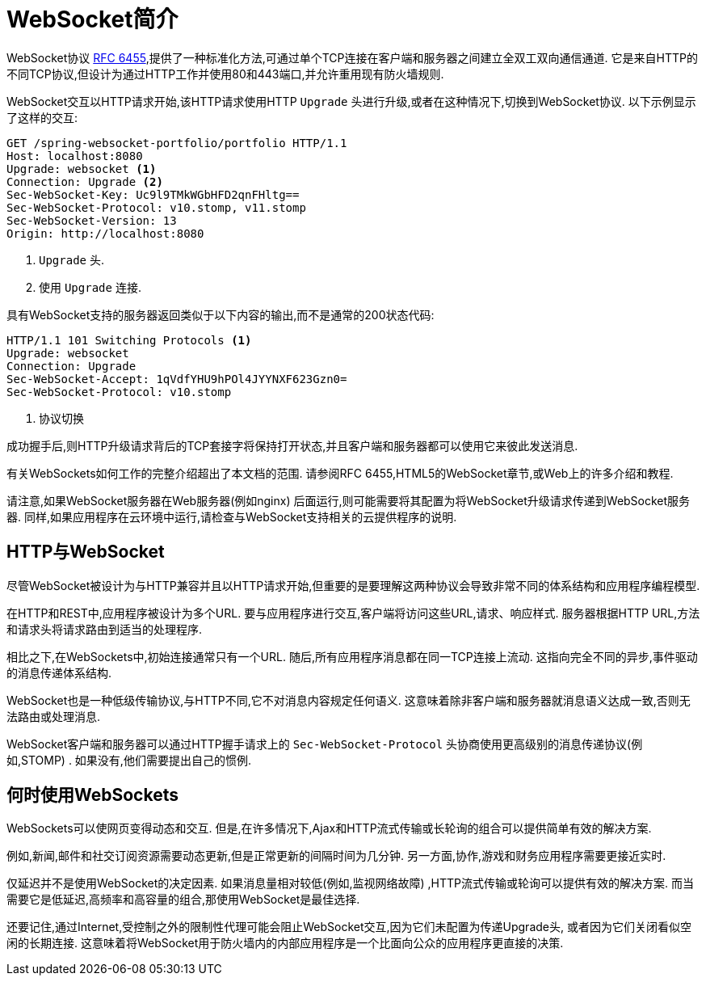 [[websocket-intro]]
= WebSocket简介

WebSocket协议 https://tools.ietf.org/html/rfc6455[RFC 6455],提供了一种标准化方法,可通过单个TCP连接在客户端和服务器之间建立全双工双向通信通道.  它是来自HTTP的不同TCP协议,但设计为通过HTTP工作并使用80和443端口,并允许重用现有防火墙规则.

WebSocket交互以HTTP请求开始,该HTTP请求使用HTTP `Upgrade` 头进行升级,或者在这种情况下,切换到WebSocket协议.  以下示例显示了这样的交互:

[source,yaml,indent=0]
[subs="verbatim,quotes"]
----
	GET /spring-websocket-portfolio/portfolio HTTP/1.1
	Host: localhost:8080
	Upgrade: websocket <1>
	Connection: Upgrade <2>
	Sec-WebSocket-Key: Uc9l9TMkWGbHFD2qnFHltg==
	Sec-WebSocket-Protocol: v10.stomp, v11.stomp
	Sec-WebSocket-Version: 13
	Origin: http://localhost:8080
----
<1> `Upgrade` 头.
<2> 使用 `Upgrade` 连接.


具有WebSocket支持的服务器返回类似于以下内容的输出,而不是通常的200状态代码:

[source,yaml,indent=0]
[subs="verbatim,quotes"]
----
	HTTP/1.1 101 Switching Protocols <1>
	Upgrade: websocket
	Connection: Upgrade
	Sec-WebSocket-Accept: 1qVdfYHU9hPOl4JYYNXF623Gzn0=
	Sec-WebSocket-Protocol: v10.stomp
----
<1> 协议切换

成功握手后,则HTTP升级请求背后的TCP套接字将保持打开状态,并且客户端和服务器都可以使用它来彼此发送消息.

有关WebSockets如何工作的完整介绍超出了本文档的范围.  请参阅RFC 6455,HTML5的WebSocket章节,或Web上的许多介绍和教程.

请注意,如果WebSocket服务器在Web服务器(例如nginx) 后面运行,则可能需要将其配置为将WebSocket升级请求传递到WebSocket服务器.  同样,如果应用程序在云环境中运行,请检查与WebSocket支持相关的云提供程序的说明.


[[websocket-intro-architecture]]
== HTTP与WebSocket

尽管WebSocket被设计为与HTTP兼容并且以HTTP请求开始,但重要的是要理解这两种协议会导致非常不同的体系结构和应用程序编程模型.

在HTTP和REST中,应用程序被设计为多个URL.  要与应用程序进行交互,客户端将访问这些URL,请求、响应样式.  服务器根据HTTP URL,方法和请求头将请求路由到适当的处理程序.

相比之下,在WebSockets中,初始连接通常只有一个URL.  随后,所有应用程序消息都在同一TCP连接上流动.  这指向完全不同的异步,事件驱动的消息传递体系结构.

WebSocket也是一种低级传输协议,与HTTP不同,它不对消息内容规定任何语义.  这意味着除非客户端和服务器就消息语义达成一致,否则无法路由或处理消息.

WebSocket客户端和服务器可以通过HTTP握手请求上的 `Sec-WebSocket-Protocol` 头协商使用更高级别的消息传递协议(例如,STOMP) .  如果没有,他们需要提出自己的惯例.

[[websocket-intro-when-to-use]]
== 何时使用WebSockets

WebSockets可以使网页变得动态和交互.  但是,在许多情况下,Ajax和HTTP流式传输或长轮询的组合可以提供简单有效的解决方案.

例如,新闻,邮件和社交订阅资源需要动态更新,但是正常更新的间隔时间为几分钟.  另一方面,协作,游戏和财务应用程序需要更接近实时.

仅延迟并不是使用WebSocket的决定因素.  如果消息量相对较低(例如,监视网络故障) ,HTTP流式传输或轮询可以提供有效的解决方案.  而当需要它是低延迟,高频率和高容量的组合,那使用WebSocket是最佳选择.

还要记住,通过Internet,受控制之外的限制性代理可能会阻止WebSocket交互,因为它们未配置为传递Upgrade头, 或者因为它们关闭看似空闲的长期连接.  这意味着将WebSocket用于防火墙内的内部应用程序是一个比面向公众的应用程序更直接的决策.